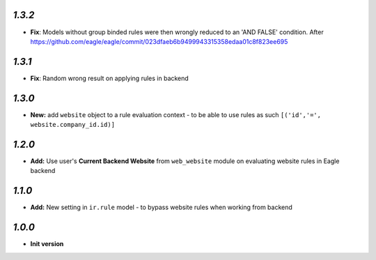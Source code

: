 `1.3.2`
-------

- **Fix**: Models without group binded rules were then wrongly reduced to an 'AND FALSE' condition. After https://github.com/eagle/eagle/commit/023dfaeb6b9499943315358edaa01c8f823ee695

`1.3.1`
-------

- **Fix**: Random wrong result on applying rules in backend

`1.3.0`
-------

- **New:** add ``website`` object to a rule evaluation context - to be able to use rules as such ``[('id','=', website.company_id.id)]``

`1.2.0`
-------

- **Add:** Use user's **Current Backend Website** from ``web_website`` module  on evaluating website rules in Eagle backend

`1.1.0`
-------

- **Add:** New setting in ``ir.rule`` model - to bypass website rules when working from backend

`1.0.0`
-------

- **Init version**
